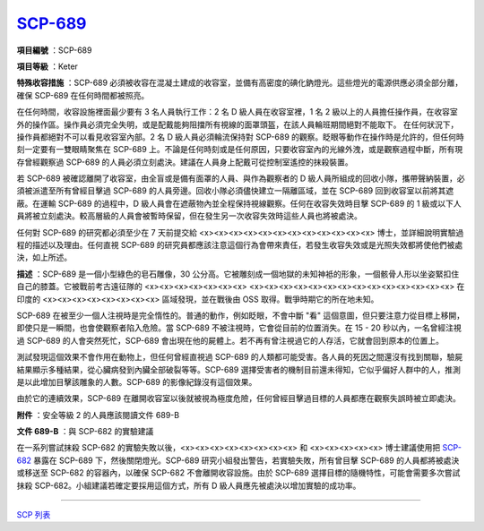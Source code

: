 ============================================
`SCP-689 <http://www.scp-wiki.net/scp-689>`_
============================================

**項目編號** ：SCP-689

**項目等級** ：Keter

**特殊收容措施** ：SCP-689 必須被收容在混凝土建成的收容室，並備有高密度的碘化鈉燈光。這些燈光的電源供應必須全部分離，確保 SCP-689 在任何時間都被照亮。

在任何時間，收容設施裡面最少要有 3 名人員執行工作：2 名 D 級人員在收容室裡，1 名 2 級以上的人員擔任操作員，在收容室外的操作區。操作員必須完全失明，或是配戴能夠阻擋所有視線的面罩頭盔，在該人員輪班期間絕對不能取下。
在任何狀況下，操作員都絕對不可以看見收容室內部。2 名 D 級人員必須輪流保持對 SCP-689 的觀察。眨眼等動作在操作時是允許的，但任何時刻一定要有一雙眼睛聚焦在 SCP-689 上。不論是任何時刻或是任何原因，只要收容室內的光線外洩，或是觀察過程中斷，所有現存曾經觀察過 SCP-689 的人員必須立刻處決。建議在人員身上配戴可從控制室遙控的抹殺裝置。

若 SCP-689 被確認離開了收容室，由全盲或是備有面罩的人員、與作為觀察者的 D 級人員所組成的回收小隊，攜帶聲納裝置，必須被派遣至所有曾經目擊過 SCP-689 的人員旁邊。回收小隊必須儘快建立一隔離區域，並在 SCP-689 回到收容室以前將其遮蔽。在運輸 SCP-689 的過程中，D 級人員會在遮蔽物內並全程保持視線觀察。任何在收容失效時目擊 SCP-689 的 1 級或以下人員將被立刻處決。較高層級的人員會被暫時保留，但在發生另一次收容失效時這些人員也將被處決。

任何對 SCP-689 的研究都必須至少在 7 天前提交給 <x><x><x><x><x><x><x><x><x><x><x><x> 博士，並詳細說明實驗過程的描述以及理由。任何直視 SCP-689 的研究員都應該注意這個行為會帶來責任，若發生收容失效或是光照失效都將使他們被處決，如上所述。

**描述** ：SCP-689 是一個小型綠色的皂石雕像，30 公分高。它被雕刻成一個地獄的未知神袛的形象，一個骸骨人形以坐姿緊扣住自己的膝蓋。它被戰前考古遠征隊的 <x><x><x><x><x><x><x> <x><x><x><x><x><x><x><x><x><x><x><x><x><x> 在印度的 <x><x><x><x><x><x><x><x> 區域發現，並在戰後由 OSS 取得。戰爭時期它的所在地未知。

SCP-689 在被至少一個人注視時是完全惰性的。普通的動作，例如眨眼，不會中斷 "看" 這個意圖，但只要注意力從目標上移開，即使只是一瞬間，也會使觀察者陷入危險。當 SCP-689 不被注視時，它會從目前的位置消失。在 15 - 20 秒以內，一名曾經注視過 SCP-689 的人會突然死忙，SCP-689 會出現在他的屍體上。若不再有曾注視過它的人存活，它就會回到原本的位置上。

測試發現這個效果不會作用在動物上，但任何曾經直視過 SCP-689 的人類都可能受害。各人員的死因之間還沒有找到關聯，驗屍結果顯示多種結果，從心臟病發到內臟全部破裂等等。SCP-689 選擇受害者的機制目前還未得知，它似乎偏好人群中的人，推測是以此增加目擊該雕象的人數。SCP-689 的影像紀錄沒有這個效果。

由於它的連續效果，SCP-689 在離開收容室以後就被視為極度危險，任何曾經目擊過目標的人員都應在觀察失誤時被立即處決。

**附件** ：安全等級 2 的人員應該閱讀文件 689-B

**文件 689-B** ：與 SCP-682 的實驗建議

在一系列嘗試抹殺 SCP-682 的實驗失敗以後，<x><x><x><x><x><x><x><x> 和 <x><x><x><x><x> 博士建議使用把 `SCP-682 <scp-682.rst>`_ 暴露在 SCP-689 下，然後關閉燈光。SCP-689 研究小組發出警告，若實驗失敗，所有曾目擊 SCP-689 的人員都將被處決或移送至 SCP-682 的容器內，以確保 SCP-682 不會離開收容設施。由於 SCP-689 選擇目標的隨機特性，可能會需要多次嘗試抹殺 SCP-682。小組建議若確定要採用這個方式，所有 D 級人員應先被處決以增加實驗的成功率。

--------

`SCP 列表 <index.rst>`_
